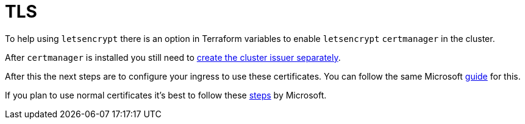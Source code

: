 = TLS

To help using `letsencrypt` there is an option in Terraform variables to enable `letsencrypt` `certmanager` in the cluster.

After `certmanager` is installed you still need to https://learn.microsoft.com/en-us/azure/aks/ingress-tls?tabs=azure-cli#create-a-ca-cluster-issuer[create the cluster issuer separately].

After this the next steps are to configure your ingress to use these certificates. You can follow the same Microsoft https://learn.microsoft.com/en-us/azure/aks/ingress-tls?tabs=azure-cli#update-your-ingress-routes[guide] for this.

If you plan to use normal certificates it's best to follow these https://learn.microsoft.com/en-us/azure/aks/csi-secrets-store-nginx-tls[steps] by Microsoft.
